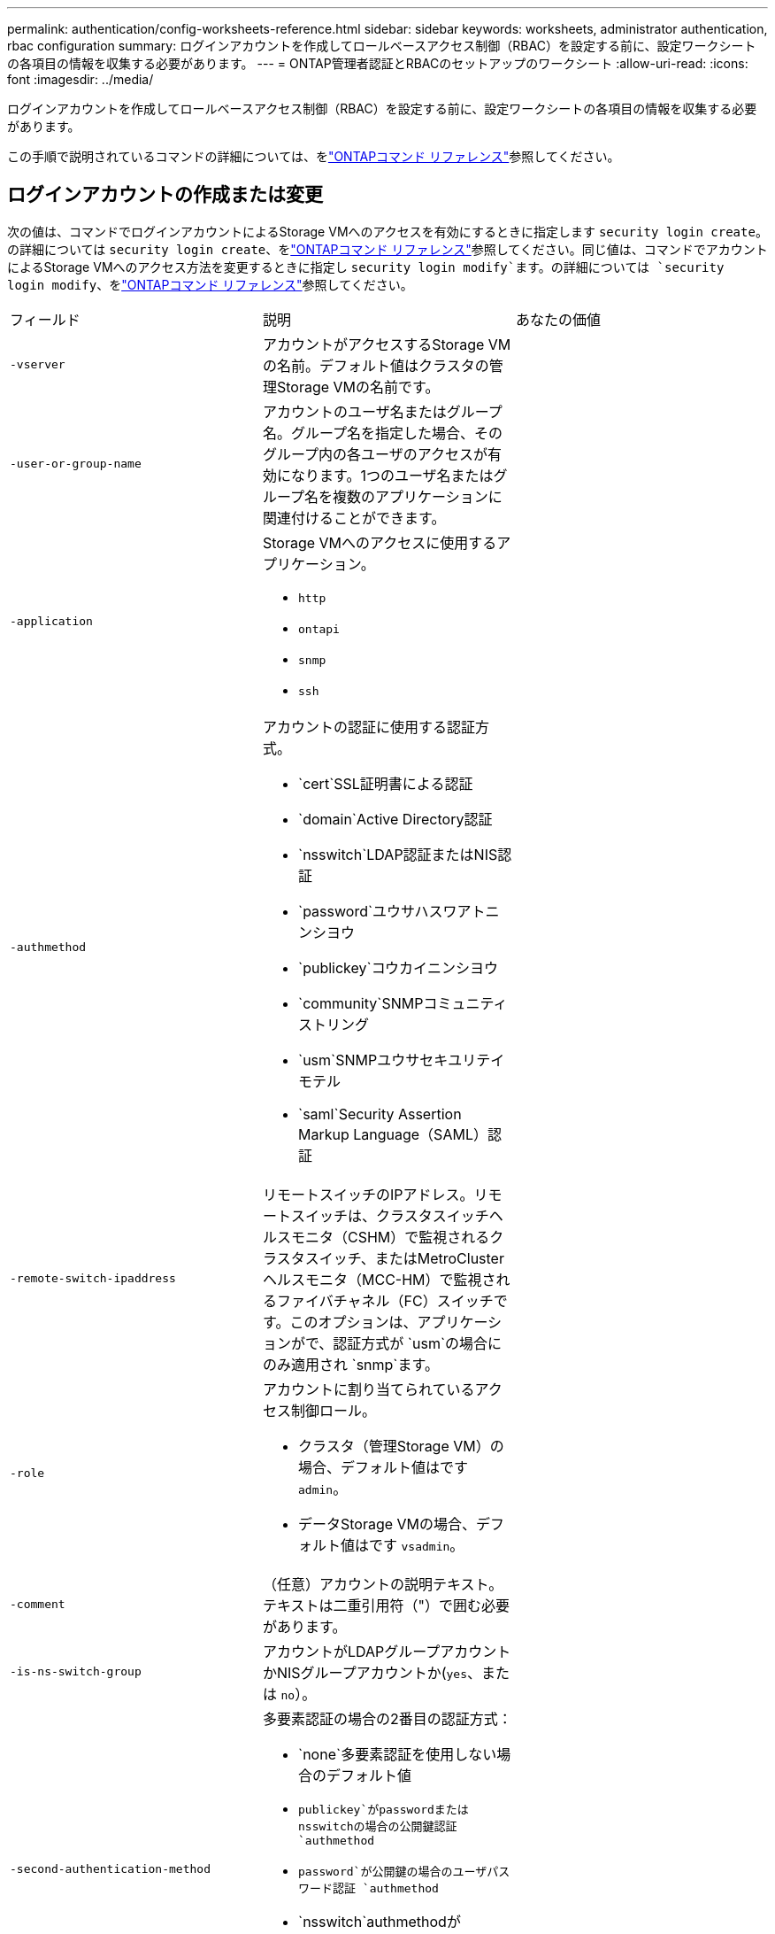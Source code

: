 ---
permalink: authentication/config-worksheets-reference.html 
sidebar: sidebar 
keywords: worksheets, administrator authentication, rbac configuration 
summary: ログインアカウントを作成してロールベースアクセス制御（RBAC）を設定する前に、設定ワークシートの各項目の情報を収集する必要があります。 
---
= ONTAP管理者認証とRBACのセットアップのワークシート
:allow-uri-read: 
:icons: font
:imagesdir: ../media/


[role="lead"]
ログインアカウントを作成してロールベースアクセス制御（RBAC）を設定する前に、設定ワークシートの各項目の情報を収集する必要があります。

この手順で説明されているコマンドの詳細については、をlink:https://docs.netapp.com/us-en/ontap-cli/["ONTAPコマンド リファレンス"^]参照してください。



== ログインアカウントの作成または変更

次の値は、コマンドでログインアカウントによるStorage VMへのアクセスを有効にするときに指定します `security login create`。の詳細については `security login create`、をlink:https://docs.netapp.com/us-en/ontap-cli/security-login-create.html["ONTAPコマンド リファレンス"^]参照してください。同じ値は、コマンドでアカウントによるStorage VMへのアクセス方法を変更するときに指定し `security login modify`ます。の詳細については `security login modify`、をlink:https://docs.netapp.com/us-en/ontap-cli/security-login-modify.html["ONTAPコマンド リファレンス"^]参照してください。

[cols="3*"]
|===


| フィールド | 説明 | あなたの価値 


 a| 
`-vserver`
 a| 
アカウントがアクセスするStorage VMの名前。デフォルト値はクラスタの管理Storage VMの名前です。
 a| 



 a| 
`-user-or-group-name`
 a| 
アカウントのユーザ名またはグループ名。グループ名を指定した場合、そのグループ内の各ユーザのアクセスが有効になります。1つのユーザ名またはグループ名を複数のアプリケーションに関連付けることができます。
 a| 



 a| 
`-application`
 a| 
Storage VMへのアクセスに使用するアプリケーション。

* `http`
* `ontapi`
* `snmp`
* `ssh`

 a| 



 a| 
`-authmethod`
 a| 
アカウントの認証に使用する認証方式。

* `cert`SSL証明書による認証
* `domain`Active Directory認証
* `nsswitch`LDAP認証またはNIS認証
* `password`ユウサハスワアトニンシヨウ
* `publickey`コウカイニンシヨウ
* `community`SNMPコミュニティストリング
* `usm`SNMPユウサセキユリテイモテル
* `saml`Security Assertion Markup Language（SAML）認証

 a| 



 a| 
`-remote-switch-ipaddress`
 a| 
リモートスイッチのIPアドレス。リモートスイッチは、クラスタスイッチヘルスモニタ（CSHM）で監視されるクラスタスイッチ、またはMetroClusterヘルスモニタ（MCC-HM）で監視されるファイバチャネル（FC）スイッチです。このオプションは、アプリケーションがで、認証方式が `usm`の場合にのみ適用され `snmp`ます。
 a| 



 a| 
`-role`
 a| 
アカウントに割り当てられているアクセス制御ロール。

* クラスタ（管理Storage VM）の場合、デフォルト値はです `admin`。
* データStorage VMの場合、デフォルト値はです `vsadmin`。

 a| 



 a| 
`-comment`
 a| 
（任意）アカウントの説明テキスト。テキストは二重引用符（"）で囲む必要があります。
 a| 



 a| 
`-is-ns-switch-group`
 a| 
アカウントがLDAPグループアカウントかNISグループアカウントか(`yes`、または `no`）。
 a| 



 a| 
`-second-authentication-method`
 a| 
多要素認証の場合の2番目の認証方式：

* `none`多要素認証を使用しない場合のデフォルト値
* `publickey`がpasswordまたはnsswitchの場合の公開鍵認証 `authmethod`
* `password`が公開鍵の場合のユーザパスワード認証 `authmethod`
* `nsswitch`authmethodがpublickeyの場合のユーザパスワード認証


認証の順序は、常に公開鍵が先でパスワードがあとです。
 a| 



 a| 
`-is-ldap-fastbind`
 a| 
ONTAP 9.11.1以降では、trueに設定すると、nsswitch認証のLDAP高速バインドが有効になります。デフォルトはfalseです。LDAP高速バインドを使用するには、 `-authentication-method`値をに設定する必要があり `nsswitch`ます。link:../nfs-admin/ldap-fast-bind-nsswitch-authentication-task.html["nsswitch認証用のLDAP fastbindの詳細"]です。
 a| 

|===


== Cisco Duoセキュリティ情報の設定

次の値は、コマンドでStorage VMに対してSSHログインを使用したCisco Duo二要素認証を有効にするときに指定します `security login duo create`。の詳細については `security login duo create`、をlink:https://docs.netapp.com/us-en/ontap-cli/security-login-duo-create.html["ONTAPコマンド リファレンス"^]参照してください。

[cols="3*"]
|===


| フィールド | 説明 | あなたの価値 


 a| 
`-vserver`
 a| 
Duo認証設定を適用するStorage VM（ONTAP CLIではVserver）。
 a| 



 a| 
`-integration-key`
 a| 
DuoにSSHアプリケーションを登録するときに取得した統合キー。
 a| 



 a| 
`-secret-key`
 a| 
DuoにSSHアプリケーションを登録するときに取得したシークレット キー。
 a| 



 a| 
`-api-host`
 a| 
DuoにSSHアプリケーションを登録するときに取得したAPIホスト名。例：

[listing]
----
api-<HOSTNAME>.duosecurity.com
---- a| 



 a| 
`-fail-mode`
 a| 
Duo認証を妨げるサービスまたは構成エラーの場合は、失敗 `safe`（アクセスを許可）または `secure`（アクセスを拒否）します。デフォルトはです `safe`。これは、Duo APIサーバーにアクセスできないなどのエラーが原因でDuo認証が失敗した場合、認証がバイパスされることを意味します。
 a| 



 a| 
`-http-proxy`
 a| 
指定したHTTPプロキシを使用します。HTTPプロキシで認証が必要な場合は、プロキシURLにクレデンシャルを含めます。例：

[listing]
----
http-proxy=http://username:password@proxy.example.org:8080
---- a| 



 a| 
`-autopush`
 a| 
またはの `false`いずれか `true`。デフォルトはです `false`。の場合 `true`、Duoはユーザーの電話機にプッシュログイン要求を自動的に送信し、プッシュが使用できない場合は通話に戻ります。これにより、パスコード認証が実質的に無効になります。の場合 `false`、ユーザは認証方式を選択するように求められます。

で設定した場合は `autopush = true`、を設定することをお勧めします `max-prompts = 1`。
 a| 



 a| 
`-max-prompts`
 a| 
ユーザーが2番目のファクターで認証に失敗した場合、Duoはユーザーに再度認証を求めるプロンプトを表示します。このオプションは、アクセスを拒否する前にDuoが表示するプロンプトの最大数を設定します。には、 `2`、または `3`を指定する必要があります `1`。デフォルト値はです `1`。

たとえば、ユーザが最初のプロンプトで正常に認証する必要がある場合 `max-prompts = 1`、ユーザが最初のプロンプトで誤った情報を入力した場合、 `max-prompts = 2`再度認証を求めるプロンプトが表示されます。

で設定した場合は `autopush = true`、を設定することをお勧めします `max-prompts = 1`。

最高のエクスペリエンスを得るために、publickey認証のみを使用するユーザは常に `max-prompts`に設定され `1`ます。
 a| 



 a| 
`-enabled`
 a| 
Duo 2要素認証を有効にします。デフォルトではに設定され `true`ます。有効にすると、設定されているパラメータに従って、SSHログイン時にDuo 2要素認証が実行されます。Duoが無効（に設定）の場合、 `false`Duo認証は無視されます。
 a| 



 a| 
`-pushinfo`
 a| 
このオプションは、アクセスされているアプリケーションまたはサービスの名前など、プッシュ通知の追加情報を提供します。これにより、ユーザは正しいサービスにログインしていることを確認し、セキュリティレイヤを追加できます。
 a| 

|===


== カスタムロールの定義

次の値は、コマンドでカスタムロールを定義するときに指定し `security login role create`ます。の詳細については `security login role create`、をlink:https://docs.netapp.com/us-en/ontap-cli/security-login-role-create.html["ONTAPコマンド リファレンス"^]参照してください。

[cols="3*"]
|===


| フィールド | 説明 | あなたの価値 


 a| 
`-vserver`
 a| 
（オプション）ロールに関連付けられているStorage VM（ONTAP CLIではVserverと表示されます）の名前。
 a| 



 a| 
`-role`
 a| 
ロールの名前。
 a| 



 a| 
`-cmddirname`
 a| 
ロールでアクセスできるコマンドまたはコマンド ディレクトリ。コマンド サブディレクトリの名前は二重引用符（"）で囲む必要があります。たとえば、 `"volume snapshot"`です。すべてのコマンドディレクトリを指定するには、と入力する必要があります `DEFAULT`。
 a| 



 a| 
`-access`
 a| 
（任意）ロールのアクセスレベル。コマンドディレクトリの場合：

* `none`（カスタムロールのデフォルト値）コマンドディレクトリ内のコマンドへのアクセスを拒否します。
* `readonly`コマンドディレクトリとそのサブディレクトリ内のコマンドへのアクセスを許可 `show`
* `all`コマンドディレクトリとそのサブディレクトリ内のすべてのコマンドへのアクセスを許可します。


for _nonintrinsic commands_（末尾が、、 `modify`、、 `delete`または `show`でないコマンド `create`）：

* `none`（カスタムロールのデフォルト値）コマンドへのアクセスを拒否します。
* `readonly`該当なし
* `all`コマンドへのアクセスを許可します。


組み込みコマンドへのアクセスを許可または拒否するには、コマンドディレクトリを指定する必要があります。
 a| 



 a| 
`-query`
 a| 
（任意）アクセスレベルのフィルタリングに使用されるクエリーオブジェクト。コマンドまたはコマンドディレクトリ内のコマンドの有効なオプションの形式で指定します。クエリオブジェクトは二重引用符（"）で囲む必要があります。たとえば、コマンドディレクトリがの場合、 `volume`クエリオブジェクトは `"-aggr aggr0"`アグリゲートに対してのみアクセスを有効にします `aggr0`。
 a| 

|===


== ユーザアカウントに公開鍵を関連付ける

次の値は、コマンドでユーザアカウントにSSH公開鍵を関連付けるときに指定します `security login publickey create`。の詳細については `security login publickey create`、をlink:https://docs.netapp.com/us-en/ontap-cli/security-login-publickey-create.html["ONTAPコマンド リファレンス"^]参照してください。

[cols="3*"]
|===


| フィールド | 説明 | あなたの価値 


 a| 
`-vserver`
 a| 
（オプション）アカウントがアクセスするStorage VMの名前。
 a| 



 a| 
`-username`
 a| 
アカウントのユーザ名。デフォルト値。 `admin`クラスタ管理者のデフォルト名です。
 a| 



 a| 
`-index`
 a| 
公開鍵のインデックス番号。デフォルト値は、アカウントに対して最初に作成された鍵では0、それ以外の場合は既存の一番大きいインデックス番号に1を加えた値です。
 a| 



 a| 
`-publickey`
 a| 
OpenSSH公開鍵。鍵は二重引用符（"）で囲む必要があります。
 a| 



 a| 
`-role`
 a| 
アカウントに割り当てられているアクセス制御ロール。
 a| 



 a| 
`-comment`
 a| 
（オプション）公開鍵についての説明。テキストを二重引用符（"）で囲む必要があります。
 a| 



 a| 
`-x509-certificate`
 a| 
（オプション）ONTAP 9.13.1以降では、X.509証明書とSSH公開鍵の関連付けを管理できます。

X.509証明書をSSH公開鍵に関連付けると、証明書が有効かどうかをSSHログイン時にONTAPがチェックします。証明書の有効期限が切れている、または証明書が失効している場合、ログインは許可されず、関連付けられているSSH公開鍵は無効になります。有効な値は次のとおりです。

* `install`：指定したPEMでエンコードされたX.509証明書をインストールし、SSH公開鍵に関連付けます。インストールする証明書の全文を含めます。
* `modify`：PEMでエンコードされた既存のX.509証明書を指定された証明書に更新し、SSH公開鍵に関連付けます。新しい証明書の全文を含めます。
* `delete`：既存のX.509証明書とSSH公開鍵の関連付けを削除します。

 a| 

|===


== 動的認証グローバル設定の構成

ONTAP 9 .15.1以降では、コマンドで次の値を指定します `security dynamic-authorization modify`。の詳細については `security dynamic-authorization modify`、をlink:https://docs.netapp.com/us-en/ontap-cli/security-dynamic-authorization-modify.html["ONTAPコマンド リファレンス"^]参照してください。

[cols="3*"]
|===


| フィールド | 説明 | あなたの価値 


 a| 
`-vserver`
 a| 
信頼スコア設定を変更する必要があるStorage VMの名前。このパラメータを省略すると、クラスタレベルの設定が使用されます。
 a| 



 a| 
`-state`
 a| 
ダイナミック許可モード。有効な値：

* `disabled`：（デフォルト）動的認可はディセーブルです。
* `visibility`:このモードは、ダイナミック認可のテストに役立ちます。このモードでは、信頼スコアはすべての制限されたアクティビティでチェックされますが、強制はされません。ただし、拒否された、または追加の認証チャレンジの対象となるアクティビティはすべてログに記録されます。
* `enforced`：モードでのテストを完了した後の使用を想定して `visibility`います。このモードでは、すべての制限されたアクティビティで信頼スコアがチェックされ、制限条件が満たされるとアクティビティ制限が適用されます。抑制間隔も適用されるため、指定された間隔内での追加の認証チャレンジを防ぐことができます。

 a| 



 a| 
`-suppression-interval`
 a| 
指定された間隔内で追加の認証チャレンジを防止します。間隔はISO-8601形式で、1分～1時間の値を指定できます。0に設定すると、抑制間隔はディセーブルになり、認証チャレンジが必要な場合は常にユーザにプロンプトが表示されます。
 a| 



 a| 
`-lower-challenge-boundary`
 a| 
多要素認証（MFA）チャレンジの割合の下限。有効な範囲は0～99です。値100は無効です。これにより、すべての要求が拒否されます。デフォルト値は0です。
 a| 



 a| 
`-upper-challenge-boundary`
 a| 
上限MFAチャレンジパーセンテージの境界。有効な範囲は0～100です。これは下部境界の値以上である必要があります。100の値は、すべての要求が拒否されるか、追加の認証チャレンジの対象となることを意味します。チャレンジなしで許可される要求はありません。デフォルト値は90です。
 a| 

|===


== CA署名済みサーバ デジタル証明書のインストール

次の値は、コマンドでStorage VMをSSLサーバとして認証する際に使用するデジタル証明書署名要求（CSR）を生成するときに指定します `security certificate generate-csr`。の詳細については `security certificate generate-csr`、をlink:https://docs.netapp.com/us-en/ontap-cli/security-certificate-generate-csr.html["ONTAPコマンド リファレンス"^]参照してください。

[cols="3*"]
|===


| フィールド | 説明 | あなたの価値 


 a| 
`-common-name`
 a| 
証明書の名前。Fully Qualified Domain Name（FQDN；完全修飾ドメイン名）またはカスタム共通名です。
 a| 



 a| 
`-size`
 a| 
秘密鍵のビット数。この値が高いほど、鍵のセキュリティは向上します。デフォルト値はです `2048`。指定できる値は `512`、、 `1024` `1536`、および `2048`です。
 a| 



 a| 
`-country`
 a| 
Storage VMの国（2文字のコード）。デフォルト値はです `US`。コードのリストについては、を参照してくださいlink:https://docs.netapp.com/us-en/ontap-cli/index.html["ONTAPコマンド リファレンス"^]。
 a| 



 a| 
`-state`
 a| 
Storage VMの都道府県。
 a| 



 a| 
`-locality`
 a| 
Storage VMの局所性。
 a| 



 a| 
`-organization`
 a| 
Storage VMの組織。
 a| 



 a| 
`-unit`
 a| 
Storage VMの組織内の単位。
 a| 



 a| 
`-email-addr`
 a| 
Storage VMの管理者連絡先のEメールアドレス。
 a| 



 a| 
`-hash-function`
 a| 
証明書の署名に使用する暗号化ハッシュ関数。デフォルト値はです `SHA256`。指定できる値は `SHA1`、 `SHA256`、および `MD5`です。
 a| 

|===
次の値は、コマンドで、クラスタまたはStorage VMをSSLサーバとして認証する際に使用するCA署名デジタル証明書をインストールするときに指定します `security certificate install`。次の表には、アカウント設定に関連するオプションのみを示します。の詳細については `security certificate install`、をlink:https://docs.netapp.com/us-en/ontap-cli/security-certificate-install.html["ONTAPコマンド リファレンス"^]参照してください。

[cols="3*"]
|===


| フィールド | 説明 | あなたの価値 


 a| 
`-vserver`
 a| 
証明書をインストールするStorage VMの名前。
 a| 



 a| 
`-type`
 a| 
証明書のタイプ。

* `server`サーバ証明書および中間証明書
* `client-ca`SSLクライアントのルートCAの公開鍵証明書
* `server-ca`ONTAPがクライアントであるSSLサーバのルートCAの公開鍵証明書
* `client`ONTAPをSSLクライアントとして使用するための自己署名またはCA署名のデジタル証明書および秘密鍵

 a| 

|===


== Active Directoryドメインコントローラアクセスの設定

次の値は、データStorage VM用のSMBサーバを設定済みで、Storage VMをゲートウェイまたは_tunnel_（Active Directoryドメインコントローラによるクラスタへのアクセスの場合）として設定する場合は、コマンドで指定します `security login domain-tunnel create`。の詳細については `security login domain-tunnel create`、をlink:https://docs.netapp.com/us-en/ontap-cli/security-login-domain-tunnel-create.html["ONTAPコマンド リファレンス"^]参照してください。

[cols="3*"]
|===


| フィールド | 説明 | あなたの価値 


 a| 
`-vserver`
 a| 
SMBサーバが設定されているStorage VMの名前。
 a| 

|===
次の値は、SMBサーバを設定していない場合に、コマンドでActive DirectoryドメインにStorage VMコンピュータアカウントを作成するときに指定します `vserver active-directory create`。の詳細については `vserver active-directory create`、をlink:https://docs.netapp.com/us-en/ontap-cli/vserver-active-directory-create.html["ONTAPコマンド リファレンス"^]参照してください。

[cols="3*"]
|===


| フィールド | 説明 | あなたの価値 


 a| 
`-vserver`
 a| 
Active Directoryコンピュータアカウントを作成するStorage VMの名前。
 a| 



 a| 
`-account-name`
 a| 
コンピュータアカウントのNetBIOS名。
 a| 



 a| 
`-domain`
 a| 
Fully Qualified Domain Name（FQDN；完全修飾ドメイン名）。
 a| 



 a| 
`-ou`
 a| 
ドメイン内の組織単位。デフォルト値はです `CN=Computers`。ONTAPは、この値をドメイン名に追加して、Active Directory識別名を生成します。
 a| 

|===


== LDAPまたはNISサーバアクセスの設定

次の値は、コマンドでStorage VMのLDAPクライアント設定を作成するときに指定します `vserver services name-service ldap client create`。の詳細については `vserver services name-service ldap client create`、をlink:https://docs.netapp.com/us-en/ontap-cli/vserver-services-name-service-ldap-client-create.html["ONTAPコマンド リファレンス"^]参照してください。

次の表には、アカウント設定に関連するオプションのみを示します。

[cols="3*"]
|===


| フィールド | 説明 | あなたの価値 


 a| 
`-vserver`
 a| 
クライアント設定のStorage VMの名前。
 a| 



 a| 
`-client-config`
 a| 
クライアント設定の名前。
 a| 



 a| 
`-ldap-servers`
 a| 
クライアントが接続するLDAPサーバのIPアドレスおよびホスト名をカンマで区切ったリスト。
 a| 



 a| 
`-schema`
 a| 
クライアントがLDAPクエリの作成に使用するスキーマ。
 a| 



 a| 
`-use-start-tls`
 a| 
クライアントがStart TLSを使用してLDAPサーバとの通信を暗号化するか、または `false`を使用するか(`true`）。

[NOTE]
====
Start TLSは、データStorage VMへのアクセスでのみサポートされます。管理Storage VMへのアクセスではサポートされません。

==== a| 

|===
次の値は、コマンドでLDAPクライアント設定をStorage VMに関連付けるときに指定します `vserver services name-service ldap create`。の詳細については `vserver services name-service ldap create`、をlink:https://docs.netapp.com/us-en/ontap-cli/vserver-services-name-service-ldap-create.html["ONTAPコマンド リファレンス"^]参照してください。

[cols="3*"]
|===


| フィールド | 説明 | あなたの価値 


 a| 
`-vserver`
 a| 
クライアント設定を関連付けるStorage VMの名前。
 a| 



 a| 
`-client-config`
 a| 
クライアント設定の名前。
 a| 



 a| 
`-client-enabled`
 a| 
Storage VMがLDAPクライアント設定を使用できるか、または `false`を使用できるか(`true`）。
 a| 

|===
次の値は、コマンドでStorage VMにNISドメイン設定を作成するときに指定します `vserver services name-service nis-domain create`。の詳細については `vserver services name-service nis-domain create`、をlink:https://docs.netapp.com/us-en/ontap-cli/vserver-services-name-service-nis-domain-create.html["ONTAPコマンド リファレンス"^]参照してください。

[cols="3*"]
|===


| フィールド | 説明 | あなたの価値 


 a| 
`-vserver`
 a| 
ドメイン設定を作成するStorage VMの名前。
 a| 



 a| 
`-domain`
 a| 
ドメインの名前。
 a| 



 a| 
`-nis-servers`
 a| 
ドメイン設定で使用されるNISサーバのIPアドレスとホスト名をカンマで区切ったリスト。
 a| 

|===
次の値は、コマンドでネームサービスソースの参照順序を指定するときに指定します `vserver services name-service ns-switch create`。の詳細については `vserver services name-service ns-switch create`、をlink:https://docs.netapp.com/us-en/ontap-cli/vserver-services-name-service-ns-switch-create.html["ONTAPコマンド リファレンス"^]参照してください。

[cols="3*"]
|===


| フィールド | 説明 | あなたの価値 


 a| 
`-vserver`
 a| 
ネームサービスの参照順序を設定するStorage VMの名前。
 a| 



 a| 
`-database`
 a| 
ネームサービスデータベース：

* `hosts`フアイルトDNSネエムサアヒス
* `group`フアイル、LDAP、オヨヒNISノネエムサアヒス
* `passwd`フアイル、LDAP、オヨヒNISノネエムサアヒス
* `netgroup`フアイル、LDAP、オヨヒNISノネエムサアヒス
* `namemap`フアイルトLDAPネエムサアヒス

 a| 



 a| 
`-sources`
 a| 
ネームサービスソースの検索順序（カンマで区切ったリスト）：

* `files`
* `dns`
* `ldap`
* `nis`

 a| 

|===


== SAMLアクセスの設定

SAML認証を設定するには、コマンドでSAML .3以降のONTAP 9値を指定します `security saml-sp create`。の詳細については `security saml-sp create`、をlink:https://docs.netapp.com/us-en/ontap-cli/security-saml-sp-create.html["ONTAPコマンド リファレンス"^]参照してください。

[cols="3*"]
|===


| フィールド | 説明 | あなたの価値 


 a| 
`-idp-uri`
 a| 
アイデンティティプロバイダ（IdP）メタデータのダウンロード元のIdPホストのFTPアドレスまたはHTTPアドレス。
 a| 



 a| 
`-sp-host`
 a| 
SAMLサービスプロバイダホスト（ONTAPシステム）のホスト名またはIPアドレス。デフォルトでは、クラスタ管理LIFのIPアドレスが使用されます。
 a| 



 a| 
`-cert-ca`および `-cert-serial`、または `-cert-common-name`
 a| 
サービスプロバイダホスト（ONTAPシステム）のサーバ証明書の詳細。サービスプロバイダの証明書発行認証局(CA)と証明書のシリアル番号、またはサーバー証明書の共通名のいずれかを入力できます。
 a| 



 a| 
`-verify-metadata-server`
 a| 
IdPメタデータサーバのIDの検証が必要か `true`、または `false`を参照）。この値は常にに設定することを推奨します `true`。
 a| 

|===
